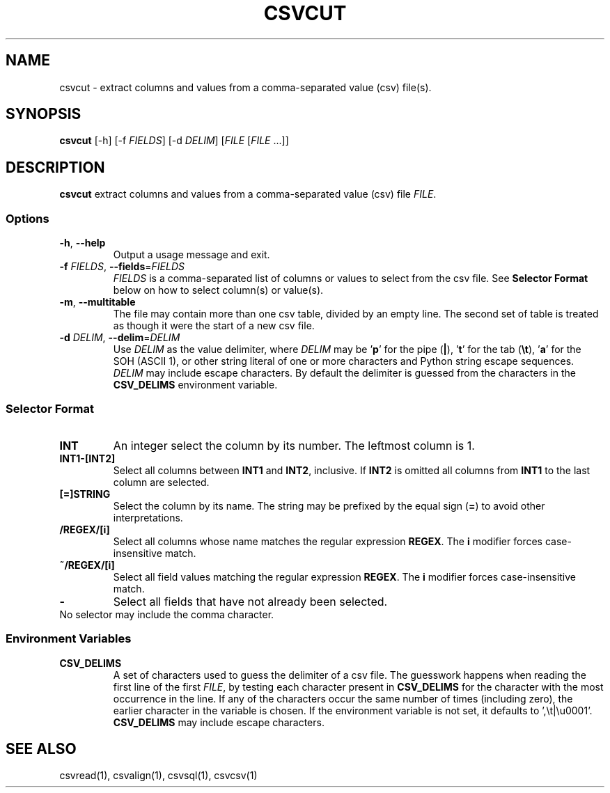 .TH CSVCUT 1 "12 January 2020"
.SH NAME
csvcut \- extract columns and values from a comma\-separated value (csv) file(s).
.SH SYNOPSIS
\fBcsvcut\fP [\-h] [\-f \fIFIELDS\fP] [\-d \fIDELIM\fP] [\fIFILE\fP [\fIFILE\fP ...]]
.SH DESCRIPTION
\fBcsvcut\fP extract columns and values from a comma\-separated value (csv)
file \fIFILE\fP.
.SS Options
.TP
\fB-h\fP, \fB--help\fP
Output a usage message and exit.
.TP
\fB-f\fP \fIFIELDS\fP, \fB--fields\fP=\fIFIELDS\fP
\fIFIELDS\fP is a comma-separated list of columns or values to select from the
csv file.  See \fBSelector Format\fP below on how to select column(s) or
value(s).
.TP
\fB-m\fP, \fB--multitable\fP
The file may contain more than one csv table, divided by an empty line.  The
second set of table is treated as though it were the start of a new csv file.
.TP
\fB-d\fP \fIDELIM\fP, \fB--delim\fP=\fIDELIM\fP
Use \fIDELIM\fP as the value delimiter, where \fIDELIM\fP may be '\fBp\fP' for
the pipe (\fB|\fP), '\fBt\fP' for the tab (\fB\\t\fP), '\fBa\fP' for the SOH
(ASCII 1), or other string literal of one or more characters and Python string
escape sequences.  \fIDELIM\fP may include escape characters.  By default the
delimiter is guessed from the characters in the \fBCSV_DELIMS\fP environment
variable.
.SS Selector Format
.TP
\fBINT\fP
An integer select the column by its number.  The leftmost column is 1.
.TP
\fBINT1-[INT2]\fP
Select all columns between \fBINT1\fP and \fBINT2\fP, inclusive.  If \fBINT2\fP
is omitted all columns from \fBINT1\fP to the last column are selected.
.TP
\fB[=]STRING\fP
Select the column by its name.  The string may be prefixed by the equal sign
(\fB=\fP) to avoid other interpretations.
.TP
\fB/REGEX/[i]\fP
Select all columns whose name matches the regular expression \fBREGEX\fP.  The
\fBi\fP modifier forces case-insensitive match.
.TP
\fB~/REGEX/[i]\fP
Select all field values matching the regular expression \fBREGEX\fP.  The
\fBi\fP modifier forces case-insensitive match.
.TP
\fB-\fP
Select all fields that have not already been selected.
.TP
No selector may include the comma character.
.SS Environment Variables
.TP
\fBCSV_DELIMS\fP
A set of characters used to guess the delimiter of a csv file.  The guesswork
happens when reading the first line of the first \fIFILE\fP, by testing each
character present in \fBCSV_DELIMS\fP for the character with the most
occurrence in the line.  If any of the characters occur the same number of
times (including zero), the earlier character in the variable is chosen.
If the environment variable is not set, it defaults to ',\\t|\\u0001'.
\fBCSV_DELIMS\fP may include escape characters.
.SH "SEE ALSO"
csvread(1), csvalign(1), csvsql(1), csvcsv(1)
